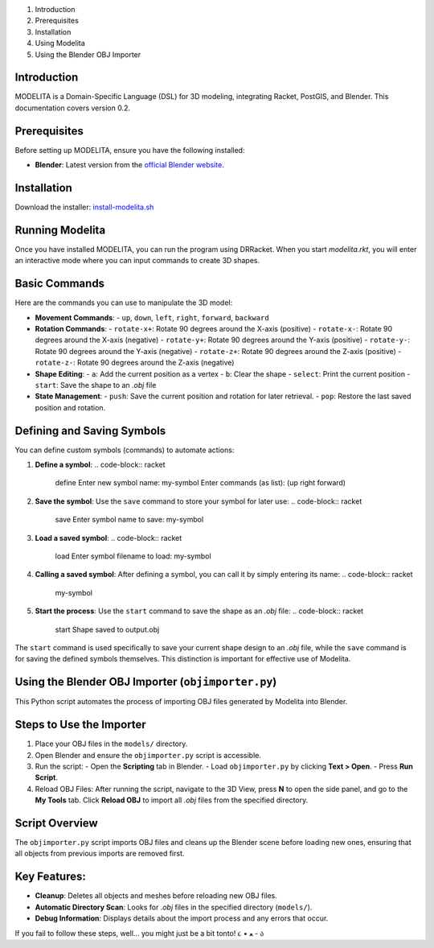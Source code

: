 1. Introduction
2. Prerequisites
3. Installation
4. Using Modelita
5. Using the Blender OBJ Importer

Introduction
------------

MODELITA is a Domain-Specific Language (DSL) for 3D modeling, integrating Racket, PostGIS, and Blender. This documentation covers version 0.2.

Prerequisites
-------------

Before setting up MODELITA, ensure you have the following installed:

- **Blender**: Latest version from the `official Blender website <https://www.blender.org/>`_.

Installation
------------

Download the installer:
`install-modelita.sh <https://github.com/DanyMotilla/MODELITA/releases/download/GIS/install-modelita.sh>`_

Running Modelita
----------------

Once you have installed MODELITA, you can run the program using DRRacket. When you start `modelita.rkt`, you will enter an interactive mode where you can input commands to create 3D shapes.

Basic Commands
--------------

Here are the commands you can use to manipulate the 3D model:

- **Movement Commands**: 
  - ``up``, ``down``, ``left``, ``right``, ``forward``, ``backward``
  
- **Rotation Commands**:
  - ``rotate-x+``: Rotate 90 degrees around the X-axis (positive)
  - ``rotate-x-``: Rotate 90 degrees around the X-axis (negative)
  - ``rotate-y+``: Rotate 90 degrees around the Y-axis (positive)
  - ``rotate-y-``: Rotate 90 degrees around the Y-axis (negative)
  - ``rotate-z+``: Rotate 90 degrees around the Z-axis (positive)
  - ``rotate-z-``: Rotate 90 degrees around the Z-axis (negative)

- **Shape Editing**:
  - ``a``: Add the current position as a vertex
  - ``b``: Clear the shape
  - ``select``: Print the current position
  - ``start``: Save the shape to an `.obj` file
  
- **State Management**:
  - ``push``: Save the current position and rotation for later retrieval.
  - ``pop``: Restore the last saved position and rotation.

Defining and Saving Symbols
----------------------------

You can define custom symbols (commands) to automate actions:

1. **Define a symbol**:
   .. code-block:: racket
      define
      Enter new symbol name: my-symbol
      Enter commands (as list): (up right forward)

2. **Save the symbol**:
   Use the ``save`` command to store your symbol for later use:
   .. code-block:: racket
      save
      Enter symbol name to save: my-symbol

3. **Load a saved symbol**:
   .. code-block:: racket
      load
      Enter symbol filename to load: my-symbol

4. **Calling a saved symbol**:
   After defining a symbol, you can call it by simply entering its name:
   .. code-block:: racket
      my-symbol

5. **Start the process**:
   Use the ``start`` command to save the shape as an `.obj` file:
   .. code-block:: racket
      start
      Shape saved to output.obj

The ``start`` command is used specifically to save your current shape design to an `.obj` file, while the ``save`` command is for saving the defined symbols themselves. This distinction is important for effective use of Modelita.

Using the Blender OBJ Importer (``objimporter.py``)
---------------------------------------------------

This Python script automates the process of importing OBJ files generated by Modelita into Blender.

Steps to Use the Importer
--------------------------

1. Place your OBJ files in the ``models/`` directory.
   
2. Open Blender and ensure the ``objimporter.py`` script is accessible.

3. Run the script:
   - Open the **Scripting** tab in Blender.
   - Load ``objimporter.py`` by clicking **Text > Open**.
   - Press **Run Script**.

4. Reload OBJ Files:
   After running the script, navigate to the 3D View, press **N** to open the side panel, and go to the **My Tools** tab. Click **Reload OBJ** to import all `.obj` files from the specified directory.

Script Overview
---------------

The ``objimporter.py`` script imports OBJ files and cleans up the Blender scene before loading new ones, ensuring that all objects from previous imports are removed first.

Key Features:
-------------

- **Cleanup**: Deletes all objects and meshes before reloading new OBJ files.
- **Automatic Directory Scan**: Looks for `.obj` files in the specified directory (``models/``).
- **Debug Information**: Displays details about the import process and any errors that occur.

If you fail to follow these steps, well... you might just be a bit tonto! ૮ • ﻌ - ა

